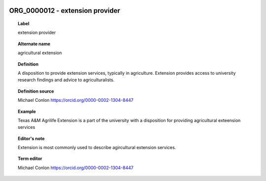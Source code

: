 
  .. _ORG_0000012:
  .. _extension provider:
  .. index:: 
     single: ORG_0000012; extension provider
     single: extension provider; ORG_0000012

ORG_0000012 - extension provider
====================================================================================

.. topic:: Label

    extension provider

.. topic:: Alternate name

    agricultural extension

.. topic:: Definition

    A disposition to provide extension services, typically in agriculture.  Extension provides access to university research findings and advice to agriculturalists.

.. topic:: Definition source

    Michael Conlon https://orcid.org/0000-0002-1304-8447

.. topic:: Example

    Texas A&M Agrilife Extension is a part of the university with a disposition for providing agricultural exteension services

.. topic:: Editor's note

    Extension is most commonly used to describe agircultural extension services.

.. topic:: Term editor

    Michael Conlon https://orcid.org/0000-0002-1304-8447

